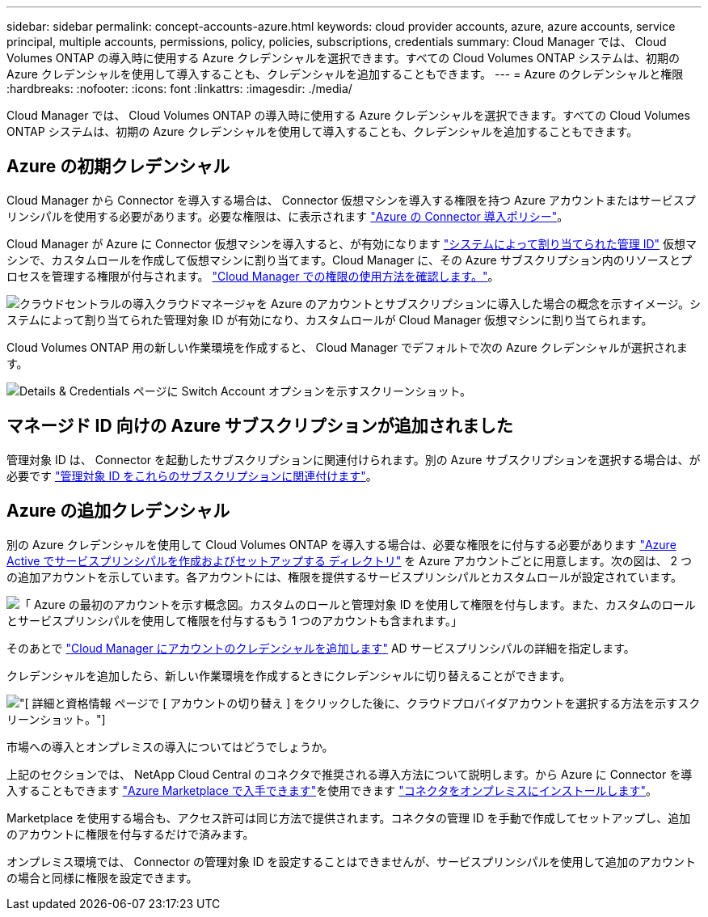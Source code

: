 ---
sidebar: sidebar 
permalink: concept-accounts-azure.html 
keywords: cloud provider accounts, azure, azure accounts, service principal, multiple accounts, permissions, policy, policies, subscriptions, credentials 
summary: Cloud Manager では、 Cloud Volumes ONTAP の導入時に使用する Azure クレデンシャルを選択できます。すべての Cloud Volumes ONTAP システムは、初期の Azure クレデンシャルを使用して導入することも、クレデンシャルを追加することもできます。 
---
= Azure のクレデンシャルと権限
:hardbreaks:
:nofooter: 
:icons: font
:linkattrs: 
:imagesdir: ./media/


[role="lead"]
Cloud Manager では、 Cloud Volumes ONTAP の導入時に使用する Azure クレデンシャルを選択できます。すべての Cloud Volumes ONTAP システムは、初期の Azure クレデンシャルを使用して導入することも、クレデンシャルを追加することもできます。



== Azure の初期クレデンシャル

Cloud Manager から Connector を導入する場合は、 Connector 仮想マシンを導入する権限を持つ Azure アカウントまたはサービスプリンシパルを使用する必要があります。必要な権限は、に表示されます https://mysupport.netapp.com/site/info/cloud-manager-policies["Azure の Connector 導入ポリシー"^]。

Cloud Manager が Azure に Connector 仮想マシンを導入すると、が有効になります https://docs.microsoft.com/en-us/azure/active-directory/managed-identities-azure-resources/overview["システムによって割り当てられた管理 ID"^] 仮想マシンで、カスタムロールを作成して仮想マシンに割り当てます。Cloud Manager に、その Azure サブスクリプション内のリソースとプロセスを管理する権限が付与されます。 link:reference-permissions-azure.html["Cloud Manager での権限の使用方法を確認します。"]。

image:diagram_permissions_initial_azure.png["クラウドセントラルの導入クラウドマネージャを Azure のアカウントとサブスクリプションに導入した場合の概念を示すイメージ。システムによって割り当てられた管理対象 ID が有効になり、カスタムロールが Cloud Manager 仮想マシンに割り当てられます。"]

Cloud Volumes ONTAP 用の新しい作業環境を作成すると、 Cloud Manager でデフォルトで次の Azure クレデンシャルが選択されます。

image:screenshot_accounts_select_azure.gif["Details & Credentials ページに Switch Account オプションを示すスクリーンショット。"]



== マネージド ID 向けの Azure サブスクリプションが追加されました

管理対象 ID は、 Connector を起動したサブスクリプションに関連付けられます。別の Azure サブスクリプションを選択する場合は、が必要です link:task-adding-azure-accounts.html#associating-additional-azure-subscriptions-with-a-managed-identity["管理対象 ID をこれらのサブスクリプションに関連付けます"]。



== Azure の追加クレデンシャル

別の Azure クレデンシャルを使用して Cloud Volumes ONTAP を導入する場合は、必要な権限をに付与する必要があります link:task-adding-azure-accounts.html["Azure Active でサービスプリンシパルを作成およびセットアップする ディレクトリ"] を Azure アカウントごとに用意します。次の図は、 2 つの追加アカウントを示しています。各アカウントには、権限を提供するサービスプリンシパルとカスタムロールが設定されています。

image:diagram_permissions_multiple_azure.png["「 Azure の最初のアカウントを示す概念図。カスタムのロールと管理対象 ID を使用して権限を付与します。また、カスタムのロールとサービスプリンシパルを使用して権限を付与するもう 1 つのアカウントも含まれます。」"]

そのあとで link:task-adding-azure-accounts.html#adding-azure-accounts-to-cloud-manager["Cloud Manager にアカウントのクレデンシャルを追加します"] AD サービスプリンシパルの詳細を指定します。

クレデンシャルを追加したら、新しい作業環境を作成するときにクレデンシャルに切り替えることができます。

image:screenshot_accounts_switch_azure.gif["[ 詳細と資格情報 ] ページで [ アカウントの切り替え ] をクリックした後に、クラウドプロバイダアカウントを選択する方法を示すスクリーンショット。"]

.市場への導入とオンプレミスの導入についてはどうでしょうか。
****
上記のセクションでは、 NetApp Cloud Central のコネクタで推奨される導入方法について説明します。から Azure に Connector を導入することもできます link:task-launching-azure-mktp.html["Azure Marketplace で入手できます"]を使用できます link:task-installing-linux.html["コネクタをオンプレミスにインストールします"]。

Marketplace を使用する場合も、アクセス許可は同じ方法で提供されます。コネクタの管理 ID を手動で作成してセットアップし、追加のアカウントに権限を付与するだけで済みます。

オンプレミス環境では、 Connector の管理対象 ID を設定することはできませんが、サービスプリンシパルを使用して追加のアカウントの場合と同様に権限を設定できます。

****